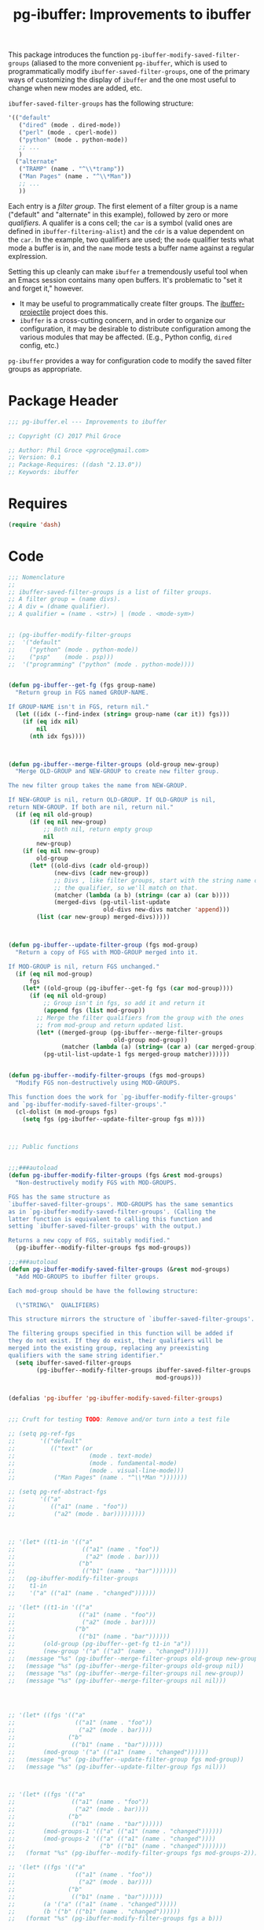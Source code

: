 #+STYLE: <link rel="stylesheet" type="text/css" href="style.css">
#+STARTUP: indent
#+TITLE: pg-ibuffer: Improvements to ibuffer


This package introduces the function =pg-ibuffer-modify-saved-filter-groups= (aliased to the more convenient =pg-ibuffer=, which is used to programmatically modify =ibuffer-saved-filter-groups=, one of the primary ways of customizing the display of =ibuffer= and the one most useful to change when new modes are added, etc.

=ibuffer-saved-filter-groups= has the following structure:

#+BEGIN_SRC emacs-lisp :tangle no
  '(("default"
     ("dired" (mode . dired-mode))
     ("perl" (mode . cperl-mode))
     ("python" (mode . python-mode))
     ;; ...
     )
    ("alternate"
     ("TRAMP" (name . "^\\*tramp"))
     ("Man Pages" (name . "^\\*Man"))
     ;; ...
     ))
#+END_SRC

Each entry is a /filter group/. The first element of a filter group is a name ("default" and "alternate" in this example), followed by zero or more /qualifiers/. A qualifer is a cons cell; the =car= is a symbol (valid ones are defined in =ibuffer-filtering-alist=) and the =cdr= is a value dependent on the =car=. In the example, two qualifiers are used; the =mode= qualifier tests what mode a buffer is in, and the =name= mode tests a buffer name against a regular explression.

Setting this up cleanly can make =ibuffer= a tremendously useful tool when an Emacs session contains many open buffers. It's problematic to "set it and forget it," however.

 * It may be useful to programmatically create filter groups. The [[https://github.com/purcell/ibuffer-projectile][ibuffer-projectile]] project does this.
 * =ibuffer= is a cross-cutting concern, and in order to organize our configuration, it may be desirable to distribute configuration among the various modules that may be affected. (E.g., Python config, =dired= config, etc.)

=pg-ibuffer= provides a way for configuration code to modify the saved filter groups as appropriate.

* Package Header

#+BEGIN_SRC emacs-lisp
  ;;; pg-ibuffer.el --- Improvements to ibuffer

  ;; Copyright (C) 2017 Phil Groce

  ;; Author: Phil Groce <pgroce@gmail.com>
  ;; Version: 0.1
  ;; Package-Requires: ((dash "2.13.0"))
  ;; Keywords: ibuffer
#+END_SRC

* Requires

#+BEGIN_SRC emacs-lisp
  (require 'dash)
#+END_SRC

* Code

#+BEGIN_SRC emacs-lisp
  ;;; Nomenclature
  ;;
  ;; ibuffer-saved-filter-groups is a list of filter groups.
  ;; A filter group = (name divs).
  ;; A div = (dname qualifier).
  ;; A qualifier = (name . <str>) | (mode . <mode-sym>)


  ;; (pg-ibuffer-modify-filter-groups
  ;;  '("default"
  ;;    ("python" (mode . python-mode))
  ;;    ("psp"    (mode . psp)))
  ;;  '("programming" ("python" (mode . python-mode))))


  (defun pg-ibuffer--get-fg (fgs group-name)
    "Return group in FGS named GROUP-NAME.

  If GROUP-NAME isn't in FGS, return nil."
    (let ((idx (--find-index (string= group-name (car it)) fgs)))
      (if (eq idx nil)
          nil
        (nth idx fgs))))



  (defun pg-ibuffer--merge-filter-groups (old-group new-group)
    "Merge OLD-GROUP and NEW-GROUP to create new filter group.

  The new filter group takes the name from NEW-GROUP.

  If NEW-GROUP is nil, return OLD-GROUP. If OLD-GROUP is nil,
  return NEW-GROUP. If both are nil, return nil."
    (if (eq nil old-group)
        (if (eq nil new-group)
            ;; Both nil, return empty group
            nil
          new-group)
      (if (eq nil new-group)
          old-group
        (let* ((old-divs (cadr old-group))
               (new-divs (cadr new-group))
               ;; Divs , like filter groups, start with the string name of
               ;; the qualifier, so we'll match on that.
               (matcher (lambda (a b) (string= (car a) (car b))))
               (merged-divs (pg-util-list-update
                             old-divs new-divs matcher 'append)))
          (list (car new-group) merged-divs)))))



  (defun pg-ibuffer--update-filter-group (fgs mod-group)
    "Return a copy of FGS with MOD-GROUP merged into it.

  If MOD-GROUP is nil, return FGS unchanged."
    (if (eq nil mod-group)
        fgs
      (let* ((old-group (pg-ibuffer--get-fg fgs (car mod-group))))
        (if (eq nil old-group)
            ;; Group isn't in fgs, so add it and return it
            (append fgs (list mod-group))
          ;; Merge the filter qualifiers from the group with the ones
          ;; from mod-group and return updated list.
          (let* ((merged-group (pg-ibuffer--merge-filter-groups
                                old-group mod-group))
                 (matcher (lambda (a) (string= (car a) (car merged-group)))))
            (pg-util-list-update-1 fgs merged-group matcher))))))


  (defun pg-ibuffer--modify-filter-groups (fgs mod-groups)
    "Modify FGS non-destructively using MOD-GROUPS.

  This function does the work for `pg-ibuffer-modify-filter-groups'
  and `pg-ibuffer-modify-saved-filter-groups'."
    (cl-dolist (m mod-groups fgs)
      (setq fgs (pg-ibuffer--update-filter-group fgs m))))



  ;;; Public functions


  ;;;###autoload
  (defun pg-ibuffer-modify-filter-groups (fgs &rest mod-groups)
    "Non-destructively modify FGS with MOD-GROUPS.

  FGS has the same structure as
  `ibuffer-saved-filter-groups'. MOD-GROUPS has the same semantics
  as in `pg-ibuffer-modify-saved-filter-groups'. (Calling the
  latter function is equivalent to calling this function and
  setting `ibuffer-saved-filter-groups' with the output.)

  Returns a new copy of FGS, suitably modified."
    (pg-ibuffer--modify-filter-groups fgs mod-groups))

  ;;;###autoload
  (defun pg-ibuffer-modify-saved-filter-groups (&rest mod-groups)
    "Add MOD-GROUPS to ibuffer filter groups.

  Each mod-group should be have the following structure:

    (\"STRING\"  QUALIFIERS)

  This structure mirrors the structure of `ibuffer-saved-filter-groups'.

  The filtering groups specified in this function will be added if
  they do not exist. If they do exist, their qualifiers will be
  merged into the existing group, replacing any preexisting
  qualifiers with the same string identifier."
    (setq ibuffer-saved-filter-groups
          (pg-ibuffer--modify-filter-groups ibuffer-saved-filter-groups
                                            mod-groups)))


  (defalias 'pg-ibuffer 'pg-ibuffer-modify-saved-filter-groups)


  ;;; Cruft for testing TODO: Remove and/or turn into a test file

  ;; (setq pg-ref-fgs
  ;;       '(("default"
  ;;          (("text" (or
  ;;                     (mode . text-mode)
  ;;                     (mode . fundamental-mode)
  ;;                     (mode . visual-line-mode)))
  ;;           ("Man Pages" (name . "^\\*Man ")))))))

  ;; (setq pg-ref-abstract-fgs
  ;;       '(("a"
  ;;          (("a1" (name . "foo"))
  ;;           ("a2" (mode . bar)))))))))



  ;; '(let* ((t1-in '(("a"
  ;;                   (("a1" (name . "foo"))
  ;;                    ("a2" (mode . bar))))
  ;;                  ("b"
  ;;                   (("b1" (name . "bar")))))))
  ;;   (pg-ibuffer-modify-filter-groups
  ;;    t1-in
  ;;    '("a" (("a1" (name . "changed"))))))

  ;; '(let* ((t1-in '(("a"
  ;;                  (("a1" (name . "foo"))
  ;;                   ("a2" (mode . bar))))
  ;;                 ("b"
  ;;                  (("b1" (name . "bar"))))))
  ;;        (old-group (pg-ibuffer--get-fg t1-in "a"))
  ;;        (new-group '("a" (("a3" (name . "changed"))))))
  ;;   (message "%s" (pg-ibuffer--merge-filter-groups old-group new-group))
  ;;   (message "%s" (pg-ibuffer--merge-filter-groups old-group nil))
  ;;   (message "%s" (pg-ibuffer--merge-filter-groups nil new-group))
  ;;   (message "%s" (pg-ibuffer--merge-filter-groups nil nil)))




  ;; '(let* ((fgs '(("a"
  ;;                 (("a1" (name . "foo"))
  ;;                  ("a2" (mode . bar))))
  ;;               ("b"
  ;;                (("b1" (name . "bar"))))))
  ;;        (mod-group '("a" (("a1" (name . "changed"))))))
  ;;   (message "%s" (pg-ibuffer--update-filter-group fgs mod-group))
  ;;   (message "%s" (pg-ibuffer--update-filter-group fgs nil)))



  ;; '(let* ((fgs '(("a"
  ;;                (("a1" (name . "foo"))
  ;;                 ("a2" (mode . bar))))
  ;;               ("b"
  ;;                (("b1" (name . "bar"))))))
  ;;        (mod-groups-1 '(("a" (("a1" (name . "changed"))))))
  ;;        (mod-groups-2 '(("a" (("a1" (name . "changed"))))
  ;;                        ("b" (("b1" (name . "changed")))))))
  ;;   (format "%s" (pg-ibuffer--modify-filter-groups fgs mod-groups-2)))

  ;; '(let* ((fgs '(("a"
  ;;                 (("a1" (name . "foo"))
  ;;                  ("a2" (mode . bar))))
  ;;               ("b"
  ;;                (("b1" (name . "bar"))))))
  ;;        (a '("a" (("a1" (name . "changed")))))
  ;;        (b '("b" (("b1" (name . "changed"))))))
  ;;   (format "%s" (pg-ibuffer-modify-filter-groups fgs a b)))
#+END_SRC

* Provides

#+BEGIN_SRC emacs-lisp
  (provide 'pg-ibuffer)
  ;;; pg-ibuffer.el ends here
#+END_SRC
